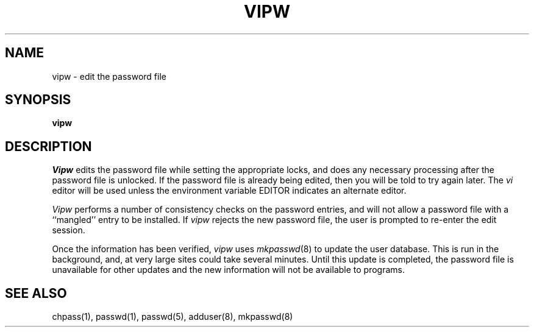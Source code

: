 .\" Copyright (c) 1983 The Regents of the University of California.
.\" All rights reserved.
.\"
.\" %sccs.include.redist.man%
.\"
.\"	@(#)vipw.8	6.5 (Berkeley) %G%
.\"
.TH VIPW 8 ""
.UC 4
.SH NAME
vipw \- edit the password file
.SH SYNOPSIS
.B vipw
.SH DESCRIPTION
.I Vipw
edits the password file while setting the appropriate locks,
and does any necessary processing after the password file is unlocked.
If the password file is already being edited, then you will be told
to try again later.
The 
.I vi
editor will be used unless the environment variable EDITOR indicates
an alternate editor.  
.PP
.I Vipw
performs a number of consistency checks on the password entries,
and will not allow a password file with a ``mangled'' entry to be
installed.
If
.I vipw
rejects the new password file, the user is prompted to re-enter
the edit session.
.PP
Once the information has been verified,
.I vipw
uses
.IR mkpasswd (8)
to update the user database.  This is run in the background, and,
at very large sites could take several minutes.  Until this update
is completed, the password file is unavailable for other updates
and the new information will not be available to programs.
.SH SEE ALSO
chpass(1), passwd(1), passwd(5), adduser(8), mkpasswd(8)
